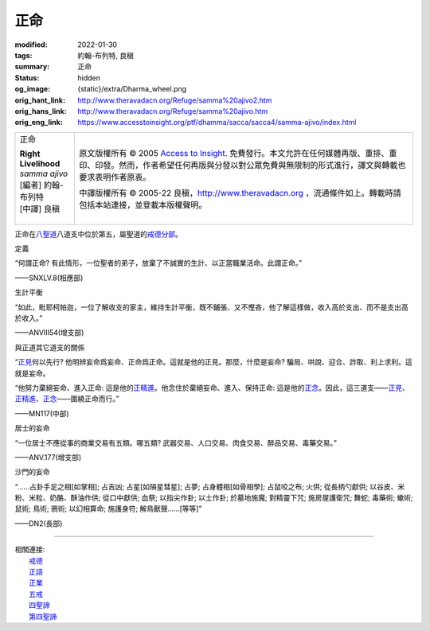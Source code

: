 正命
====

:modified: 2022-01-30
:tags: 約翰-布列特, 良稹
:summary: 正命
:status: hidden
:og_image: {static}/extra/Dharma_wheel.png
:orig_hant_link: http://www.theravadacn.org/Refuge/samma%20ajivo2.htm
:orig_hans_link: http://www.theravadacn.org/Refuge/samma%20ajivo.htm
:orig_eng_link: https://www.accesstoinsight.org/ptf/dhamma/sacca/sacca4/samma-ajivo/index.html


.. role:: small
   :class: is-size-7

.. role:: fake-title
   :class: is-size-2 has-text-weight-bold

.. role:: fake-title-2
   :class: is-size-3

.. list-table::
   :class: table is-bordered is-striped is-narrow stack-th-td-on-mobile
   :widths: auto

   * - .. container:: has-text-centered

          :fake-title:`正命`

          | **Right Livelihood**
          | *samma ajivo*
          | [編者] 約翰-布列特
          | [中譯] 良稹
          |

     - .. container:: has-text-centered

          原文版權所有 © 2005 `Access to Insight`_. 免費發行。本文允許在任何媒體再版、重排、重印、印發。然而，作者希望任何再版與分發以對公眾免費與無限制的形式進行，譯文與轉載也要求表明作者原衷。

          中譯版權所有 © 2005-22 良稹，http://www.theravadacn.org ，流通條件如上。轉載時請包括本站連接，並登載本版權聲明。


正命在\ `八聖道`_\ 八道支中位於第五，屬聖道的\ `戒德分部`_\ 。

.. _八聖道: {filename}fourth-sacca-dukkha-nirodha-gamini-patipada%zh-hant.rst
.. _戒德分部: {filename}/pages/dhamma-gradual%zh-hant.rst#silaA


定義

.. container:: notification

   “何謂正命? 有此情形，一位聖者的弟子，放棄了不誠實的生計、以正當職業活命。此謂正命。”

   .. container:: has-text-right

      ——SNXLV.8(相應部)


生計平衡

.. container:: notification

   “如此，毗耶柯帕迦，一位了解收支的家主，維持生計平衡，既不鋪張、又不慳吝，他了解這樣做，收入高於支出、而不是支出高於收入。”

   .. container:: has-text-right

      ——ANVIII54(增支部)


與正道其它道支的關係

.. container:: notification

   “\ `正見`_\ 何以先行? 他明辨妄命爲妄命、正命爲正命。這就是他的正見。那麼，什麼是妄命? 騙局、哄說、迎合、詐取、利上求利。這就是妄命。

   “他努力棄絕妄命、進入正命: 這是他的\ `正精進`_\ 。他念住於棄絕妄命、進入、保持正命: 這是他的\ `正念`_\ 。因此，這三道支——\ `正見`_\ 、\ `正精進`_\ 、\ `正念`_\ ——圍繞正命而行。”

   .. container:: has-text-right

      ——MN117(中部)

.. _正見: http://theravadacn.com/Refuge/samma%20ditthi2.htm
.. TODO: replace 正見 link
.. _正精進: {filename}samma-vayamo%zh-hant.rst
.. _正念: {filename}samma-sati%zh-hant.rst


居士的妄命

.. container:: notification

   “一位居士不應從事的商業交易有五類。哪五類? 武器交易、人口交易、肉食交易、醉品交易、毒藥交易。”

   .. container:: has-text-right

      ——ANV.177(增支部)


沙門的妄命

.. container:: notification

   “......占卦手足之相[如掌相]; 占吉凶; 占星[如隕星彗星]; 占夢; 占身體相\ :small:`[如骨相學]`\ ; 占鼠咬之布; 火供; 從長柄勺獻供; 以谷皮、米粉、米粒、奶酪、酥油作供; 從口中獻供; 血祭; 以指尖作卦; 以土作卦; 於墓地施魔; 對精靈下咒; 施房屋護衛咒; 舞蛇; 毒藥術; 蠍術; 鼠術; 鳥術; 鴉術; 以幻相算命; 施護身符; 解鳥獸聲......[等等]”

   .. container:: has-text-right

      ——DN2(長部)

----

| 相關連接:
| 　　\ `戒德`_
| 　　\ `正語`_
| 　　\ `正業`_
| 　　\ `五戒`_
| 　　\ `四聖諦`_
| 　　\ `第四聖諦`_

.. _戒德: {filename}sila%zh-hant.rst
.. _正語: {filename}samma-vaca%zh-hant.rst
.. _正業: {filename}samma-kammanto%zh-hant.rst
.. _五戒: {filename}sila-panca%zh-hant.rst
.. _四聖諦: http://www.theravadacn.org/Refuge/cattari%20ariya%20saccani2.htm
.. TODO: replace 四聖諦 link
.. _第四聖諦: {filename}fourth-sacca-dukkha-nirodha-gamini-patipada%zh-hant.rst

.. _Access to Insight: https://www.accesstoinsight.org/

